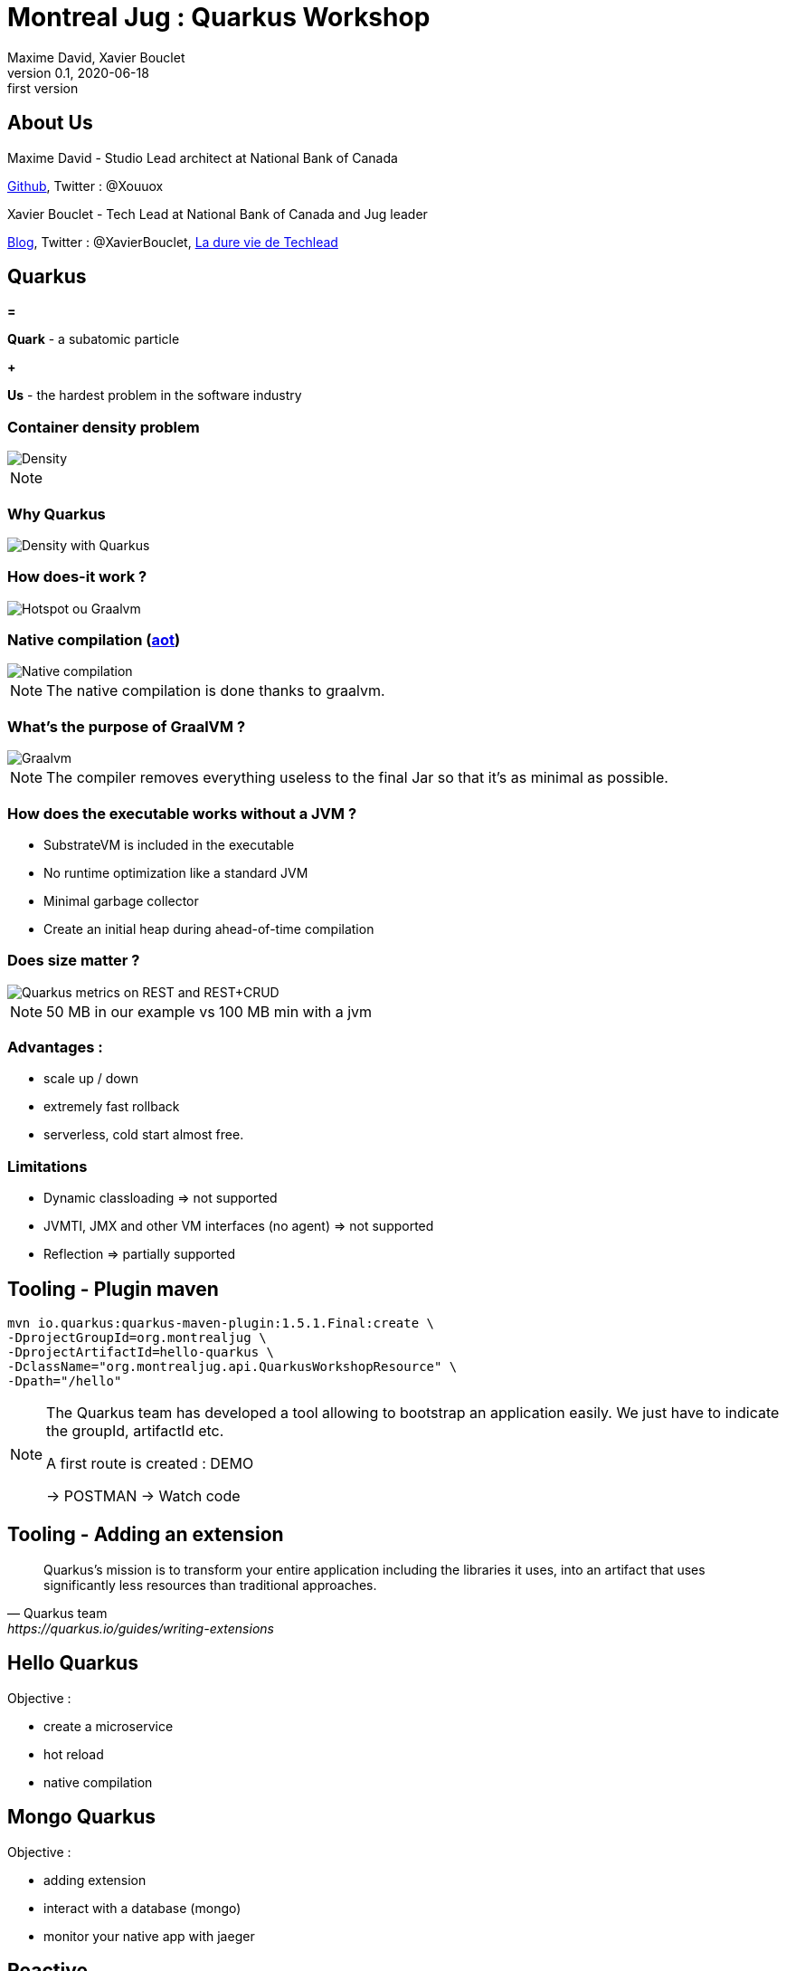 = Montreal Jug : Quarkus Workshop
Maxime David, Xavier Bouclet
v0.1, 2020-06-18: first version
:example-caption!:
ifndef::imagesdir[:imagesdir: images]
ifndef::sourcedir[:sourcedir: ../../main/java]

== About Us

Maxime David - Studio Lead architect at National Bank of Canada

https://github.com/maxday[Github], Twitter : @Xouuox

Xavier Bouclet - Tech Lead at National Bank of Canada and Jug leader

https://mikrethor.github.io/blog/[Blog], Twitter : @XavierBouclet, https://www.amazon.ca/-/fr/Xavier-Bouclet-ebook/dp/B083GJCHSG[La dure vie de Techlead]

== Quarkus

[red]#*=*#

[red]#*Quark*# - a subatomic particle

[red]#*+*#

[red]#*Us*# - the hardest problem in the software industry

=== Container density problem

image::container-density-without-quarkus.svg[Density]

[NOTE.speaker]
--

--

=== Why Quarkus

image::container-density-with-quarkus.svg[Density with Quarkus]

=== How does-it work ?

image::jvm-graalvm-targets-quarkus-green.svg[Hotspot ou Graalvm]

=== Native compilation (https://openjdk.java.net/jeps/295[aot])

image::native-executable-process.png[Native compilation]

[NOTE.speaker]
--
The native compilation is done thanks to graalvm.
--

=== What's the purpose of GraalVM ?

image::graal-vm-arch-green.svg[Graalvm]

[NOTE.speaker]
--
The compiler removes everything useless to the final Jar so that it's as minimal as possible.
--

=== How does the executable works without a JVM ?

[%step]
- SubstrateVM is included in the executable
- No runtime optimization like a standard JVM
- Minimal garbage collector
- Create an initial heap during ahead-of-time compilation

=== Does size matter ?

image::quarkus_metrics_graphic_bootmem_wide.png[Quarkus metrics on REST and REST+CRUD]

[NOTE.speaker]
--
50 MB in our example vs 100 MB min with a jvm
--

=== Advantages :

- scale up / down
- extremely fast rollback
- serverless, cold start almost free.

=== Limitations

[%step]
- Dynamic classloading => not supported
- JVMTI, JMX and other VM interfaces (no agent) => not supported
- Reflection => partially supported

== Tooling - Plugin maven
[source,sh]
----
mvn io.quarkus:quarkus-maven-plugin:1.5.1.Final:create \
-DprojectGroupId=org.montrealjug \
-DprojectArtifactId=hello-quarkus \
-DclassName="org.montrealjug.api.QuarkusWorkshopResource" \
-Dpath="/hello"

----
[NOTE.speaker]
--
The Quarkus team has developed a tool allowing to bootstrap an application easily.
We just have to indicate the groupId, artifactId etc.

A first route is created : DEMO

-> POSTMAN 
-> Watch code
--

== Tooling - Adding an extension

[quote, Quarkus team, https://quarkus.io/guides/writing-extensions]
____
Quarkus’s mission is to transform your entire application including the libraries it uses, into an artifact that uses significantly less resources than traditional approaches.
____

== Hello Quarkus

Objective :

[%step]
- create a microservice
- hot reload
- native compilation


== Mongo Quarkus

Objective :

[%step]
- adding extension
- interact with a database (mongo)
- monitor your native app with jaeger

== Reactive

Todo max

== Going further

- https://code.quarkus.io[Starter Site]
- https://quarkus.io[Site Quarkus]
- https://quarkus.io/quarkus-workshops/super-heroes/[6 hours workshop]
- https://www.youtube.com/watch?v=UB-pRJgGhZc[Ch'tit Jug]
- https://www.google.com/url?sa=t&rct=j&q=&esrc=s&source=web&cd=3&cad=rja&uact=8&ved=2ahUKEwimvqeK0PHnAhVtUN8KHbShD0wQwqsBMAJ6BAgKEA4&url=https%3A%2F%2Fwww.youtube.com%2Fwatch%3Fv%3DS05WsHJZsYk&usg=AOvVaw09VQOhf3p0yc95-RNWqT5C[DevoxxFr Workshop]
- https://github.com/quarkusio/quarkus[Github Quarkus]
- https://ppalaga.github.io/presentations/190321-quarkus-vd-bucharest/index.html#/[Quarkus Voxxed Days Bucharest]
- https://github.com/oracle/graal/blob/master/substratevm/LIMITATIONS.md[Graalvm limitations]

=== This is the end !

[.thumb]
image::Quarkus.png[Quarkus]




